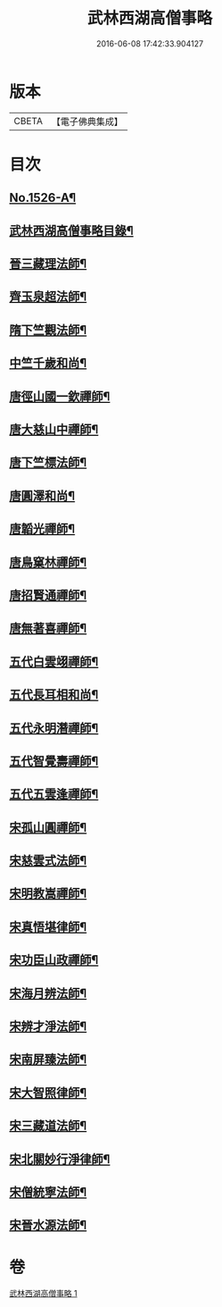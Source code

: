 #+TITLE: 武林西湖高僧事略 
#+DATE: 2016-06-08 17:42:33.904127

* 版本
 |     CBETA|【電子佛典集成】|

* 目次
** [[file:KR6r0064_001.txt::001-0580a1][No.1526-A¶]]
** [[file:KR6r0064_001.txt::001-0580b2][武林西湖高僧事略目錄¶]]
** [[file:KR6r0064_001.txt::001-0580c5][晉三藏理法師¶]]
** [[file:KR6r0064_001.txt::001-0580c14][齊玉泉超法師¶]]
** [[file:KR6r0064_001.txt::001-0581a8][隋下竺觀法師¶]]
** [[file:KR6r0064_001.txt::001-0581a23][中竺千歲和尚¶]]
** [[file:KR6r0064_001.txt::001-0581b14][唐徑山國一欽禪師¶]]
** [[file:KR6r0064_001.txt::001-0581c5][唐大慈山中禪師¶]]
** [[file:KR6r0064_001.txt::001-0582a2][唐下竺標法師¶]]
** [[file:KR6r0064_001.txt::001-0582a14][唐圓澤和尚¶]]
** [[file:KR6r0064_001.txt::001-0582b6][唐韜光禪師¶]]
** [[file:KR6r0064_001.txt::001-0582b19][唐鳥窠林禪師¶]]
** [[file:KR6r0064_001.txt::001-0582c10][唐招賢通禪師¶]]
** [[file:KR6r0064_001.txt::001-0582c24][唐無著喜禪師¶]]
** [[file:KR6r0064_001.txt::001-0583a16][五代白雲翊禪師¶]]
** [[file:KR6r0064_001.txt::001-0583b5][五代長耳相和尚¶]]
** [[file:KR6r0064_001.txt::001-0583b20][五代永明潛禪師¶]]
** [[file:KR6r0064_001.txt::001-0583c12][五代智覺壽禪師¶]]
** [[file:KR6r0064_001.txt::001-0584a3][五代五雲逢禪師¶]]
** [[file:KR6r0064_001.txt::001-0584a17][宋孤山圓禪師¶]]
** [[file:KR6r0064_001.txt::001-0584b10][宋慈雲式法師¶]]
** [[file:KR6r0064_001.txt::001-0584c3][宋明教嵩禪師¶]]
** [[file:KR6r0064_001.txt::001-0584c19][宋真悟堪律師¶]]
** [[file:KR6r0064_001.txt::001-0585a3][宋功臣山政禪師¶]]
** [[file:KR6r0064_001.txt::001-0585a24][宋海月辨法師¶]]
** [[file:KR6r0064_001.txt::001-0585b15][宋辨才淨法師¶]]
** [[file:KR6r0064_001.txt::001-0585c7][宋南屏臻法師¶]]
** [[file:KR6r0064_001.txt::001-0585c22][宋大智照律師¶]]
** [[file:KR6r0064_001.txt::001-0586a13][宋三藏道法師¶]]
** [[file:KR6r0064_001.txt::001-0586b3][宋北關妙行淨律師¶]]
** [[file:KR6r0064_001.txt::001-0586b19][宋僧統寧法師¶]]
** [[file:KR6r0064_001.txt::001-0586c10][宋晉水源法師¶]]

* 卷
[[file:KR6r0064_001.txt][武林西湖高僧事略 1]]

